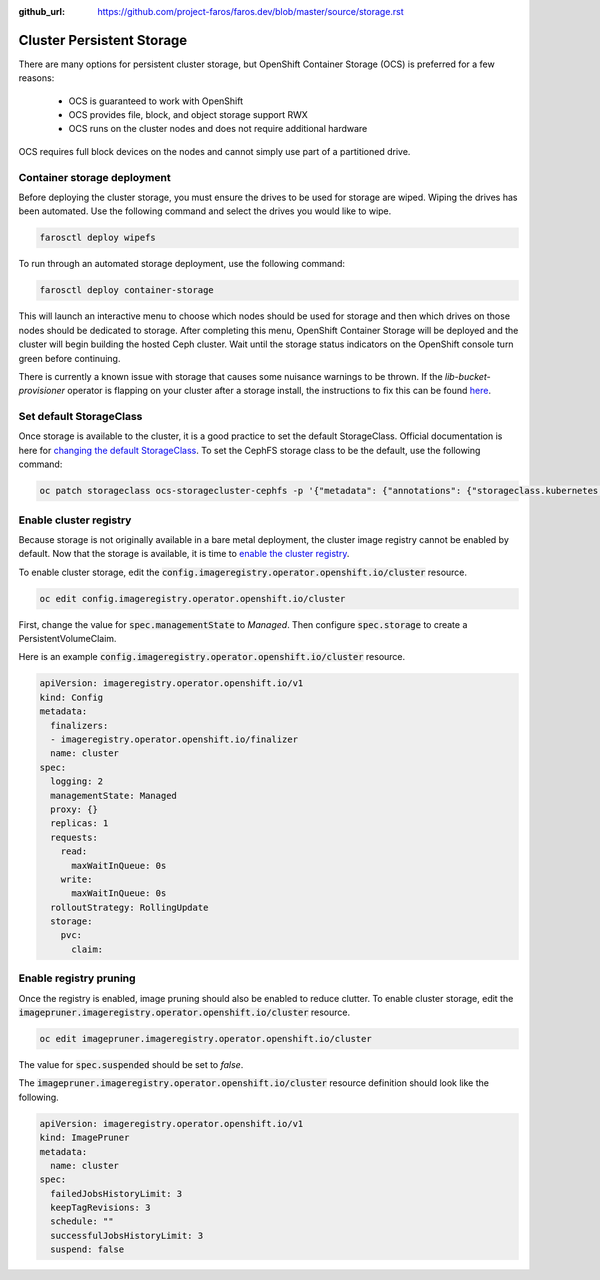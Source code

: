 :github_url: https://github.com/project-faros/faros.dev/blob/master/source/storage.rst

Cluster Persistent Storage
==========================

There are many options for persistent cluster storage, but OpenShift Container
Storage (OCS) is preferred for a few reasons:

  - OCS is guaranteed to work with OpenShift
  - OCS provides file, block, and object storage support RWX
  - OCS runs on the cluster nodes and does not require additional hardware

OCS requires full block devices on the nodes and cannot simply use part of a
partitioned drive.

Container storage deployment
----------------------------

Before deploying the cluster storage, you must ensure the drives to be used for
storage are wiped. Wiping the drives has been automated. Use the following
command and select the drives you would like to wipe.

.. code-block:: bash

  farosctl deploy wipefs

To run through an automated storage deployment, use the following command:

.. code-block:: bash

  farosctl deploy container-storage

This will launch an interactive menu to choose which nodes should be used for
storage and then which drives on those nodes should be dedicated to storage.
After completing this menu, OpenShift Container Storage will be deployed and
the cluster will begin building the hosted Ceph cluster. Wait until the storage
status indicators on the OpenShift console turn green before continuing.

There is currently a known issue with storage that causes some nuisance
warnings to be thrown. If the *lib-bucket-provisioner* operator is flapping on
your cluster after a storage install, the instructions to fix this can be found
`here <https://access.redhat.com/solutions/5221881>`_.

Set default StorageClass
------------------------

Once storage is available to the cluster, it is a good practice to set the
default StorageClass. Official documentation is here for `changing the default
StorageClass <https://docs.openshift.com/container-platform/4.4/storage/dynamic-provisioning.html#change-default-storage-class_dynamic-provisioning>`_.
To set the CephFS storage class to be the default, use the following command:

.. code-block:: bash

  oc patch storageclass ocs-storagecluster-cephfs -p '{"metadata": {"annotations": {"storageclass.kubernetes.io/is-default-class": "true"}}}'

Enable cluster registry
-----------------------

Because storage is not originally available in a bare metal deployment, the
cluster image registry cannot be enabled by default.
Now that the storage is available, it is time to `enable the cluster registry <https://docs.openshift.com/container-platform/4.4/registry/configuring-registry-operator.html#registry-removed_configuring-registry-operator>`_.

To enable cluster storage, edit the
:code:`config.imageregistry.operator.openshift.io/cluster` resource.

.. code-block:: bash

  oc edit config.imageregistry.operator.openshift.io/cluster

First, change the value for :code:`spec.managementState` to *Managed*. Then
configure :code:`spec.storage` to create a PersistentVolumeClaim.

Here is an example :code:`config.imageregistry.operator.openshift.io/cluster` resource.

.. code-block:: yaml

    apiVersion: imageregistry.operator.openshift.io/v1
    kind: Config
    metadata:
      finalizers:
      - imageregistry.operator.openshift.io/finalizer
      name: cluster
    spec:
      logging: 2
      managementState: Managed
      proxy: {}
      replicas: 1
      requests:
        read:
          maxWaitInQueue: 0s
        write:
          maxWaitInQueue: 0s
      rolloutStrategy: RollingUpdate
      storage:
        pvc:
          claim:

Enable registry pruning
-----------------------

Once the registry is enabled, image pruning should also be enabled to reduce
clutter. To enable cluster storage, edit the
:code:`imagepruner.imageregistry.operator.openshift.io/cluster` resource.

.. code-block:: bash

  oc edit imagepruner.imageregistry.operator.openshift.io/cluster

The value for :code:`spec.suspended` should be set to *false*.

The :code:`imagepruner.imageregistry.operator.openshift.io/cluster` resource
definition should look like the following.

.. code-block:: yaml

  apiVersion: imageregistry.operator.openshift.io/v1
  kind: ImagePruner
  metadata:
    name: cluster
  spec:
    failedJobsHistoryLimit: 3
    keepTagRevisions: 3
    schedule: ""
    successfulJobsHistoryLimit: 3
    suspend: false
